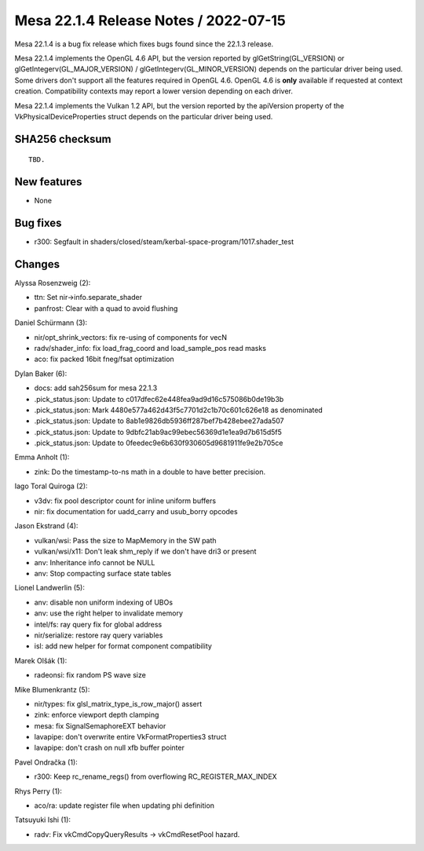 Mesa 22.1.4 Release Notes / 2022-07-15
======================================

Mesa 22.1.4 is a bug fix release which fixes bugs found since the 22.1.3 release.

Mesa 22.1.4 implements the OpenGL 4.6 API, but the version reported by
glGetString(GL_VERSION) or glGetIntegerv(GL_MAJOR_VERSION) /
glGetIntegerv(GL_MINOR_VERSION) depends on the particular driver being used.
Some drivers don't support all the features required in OpenGL 4.6. OpenGL
4.6 is **only** available if requested at context creation.
Compatibility contexts may report a lower version depending on each driver.

Mesa 22.1.4 implements the Vulkan 1.2 API, but the version reported by
the apiVersion property of the VkPhysicalDeviceProperties struct
depends on the particular driver being used.

SHA256 checksum
---------------

::

    TBD.


New features
------------

- None


Bug fixes
---------

- r300: Segfault in shaders/closed/steam/kerbal-space-program/1017.shader_test


Changes
-------

Alyssa Rosenzweig (2):

- ttn: Set nir->info.separate_shader
- panfrost: Clear with a quad to avoid flushing

Daniel Schürmann (3):

- nir/opt_shrink_vectors: fix re-using of components for vecN
- radv/shader_info: fix load_frag_coord and load_sample_pos read masks
- aco: fix packed 16bit fneg/fsat optimization

Dylan Baker (6):

- docs: add sah256sum for mesa 22.1.3
- .pick_status.json: Update to c017dfec62e448fea9ad9d16c575086b0de19b3b
- .pick_status.json: Mark 4480e577a462d43f5c7701d2c1b70c601c626e18 as denominated
- .pick_status.json: Update to 8ab1e9826db5936ff287bef7b428ebee27ada507
- .pick_status.json: Update to 9dbfc21ab9ac99ebec56369d1e1ea9d7b615d5f5
- .pick_status.json: Update to 0feedec9e6b630f930605d9681911fe9e2b705ce

Emma Anholt (1):

- zink: Do the timestamp-to-ns math in a double to have better precision.

Iago Toral Quiroga (2):

- v3dv: fix pool descriptor count for inline uniform buffers
- nir: fix documentation for uadd_carry and usub_borry opcodes

Jason Ekstrand (4):

- vulkan/wsi: Pass the size to MapMemory in the SW path
- vulkan/wsi/x11: Don't leak shm_reply if we don't have dri3 or present
- anv: Inheritance info cannot be NULL
- anv: Stop compacting surface state tables

Lionel Landwerlin (5):

- anv: disable non uniform indexing of UBOs
- anv: use the right helper to invalidate memory
- intel/fs: ray query fix for global address
- nir/serialize: restore ray query variables
- isl: add new helper for format component compatibility

Marek Olšák (1):

- radeonsi: fix random PS wave size

Mike Blumenkrantz (5):

- nir/types: fix glsl_matrix_type_is_row_major() assert
- zink: enforce viewport depth clamping
- mesa: fix SignalSemaphoreEXT behavior
- lavapipe: don't overwrite entire VkFormatProperties3 struct
- lavapipe: don't crash on null xfb buffer pointer

Pavel Ondračka (1):

- r300: Keep rc_rename_regs() from overflowing RC_REGISTER_MAX_INDEX

Rhys Perry (1):

- aco/ra: update register file when updating phi definition

Tatsuyuki Ishi (1):

- radv: Fix vkCmdCopyQueryResults -> vkCmdResetPool hazard.
